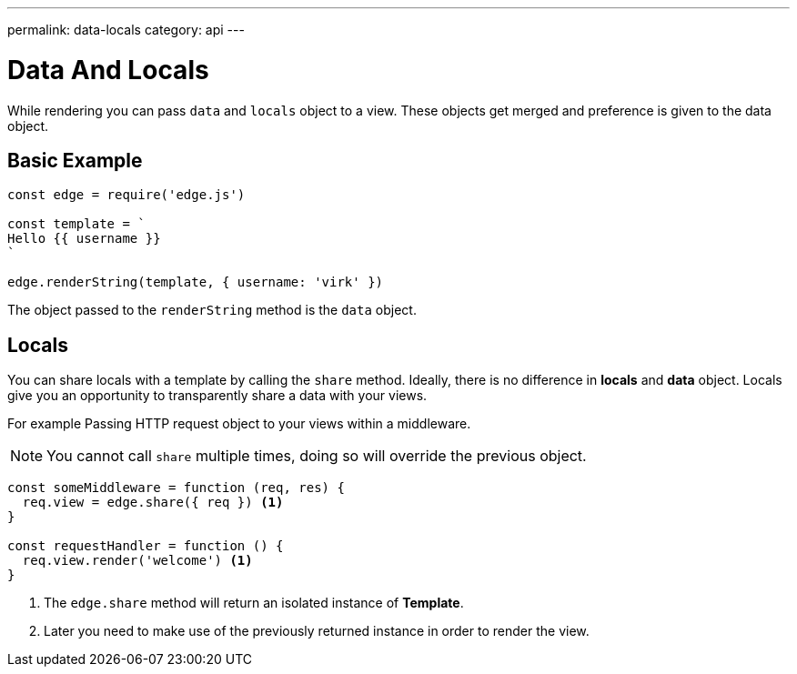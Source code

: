---
permalink: data-locals
category: api
---

= Data And Locals

While rendering you can pass `data` and `locals` object to a view. These objects get merged and preference is given to the data object.

== Basic Example
[source, javascript]
----
const edge = require('edge.js')

const template = `
Hello {{ username }}
`

edge.renderString(template, { username: 'virk' })
----

The object passed to the `renderString` method is the `data` object.

== Locals
You can share locals with a template by calling the `share` method. Ideally, there is no difference in *locals* and *data* object. Locals give you an opportunity to transparently share a data with your views.

For example Passing HTTP request object to your views within a middleware.

NOTE: You cannot call `share` multiple times, doing so will override the previous object.

[source, javascript]
----
const someMiddleware = function (req, res) {
  req.view = edge.share({ req }) <1>
}

const requestHandler = function () {
  req.view.render('welcome') <1>
}
----

<1> The `edge.share` method will return an isolated instance of *Template*.
<2> Later you need to make use of the previously returned instance in order to render the view.
